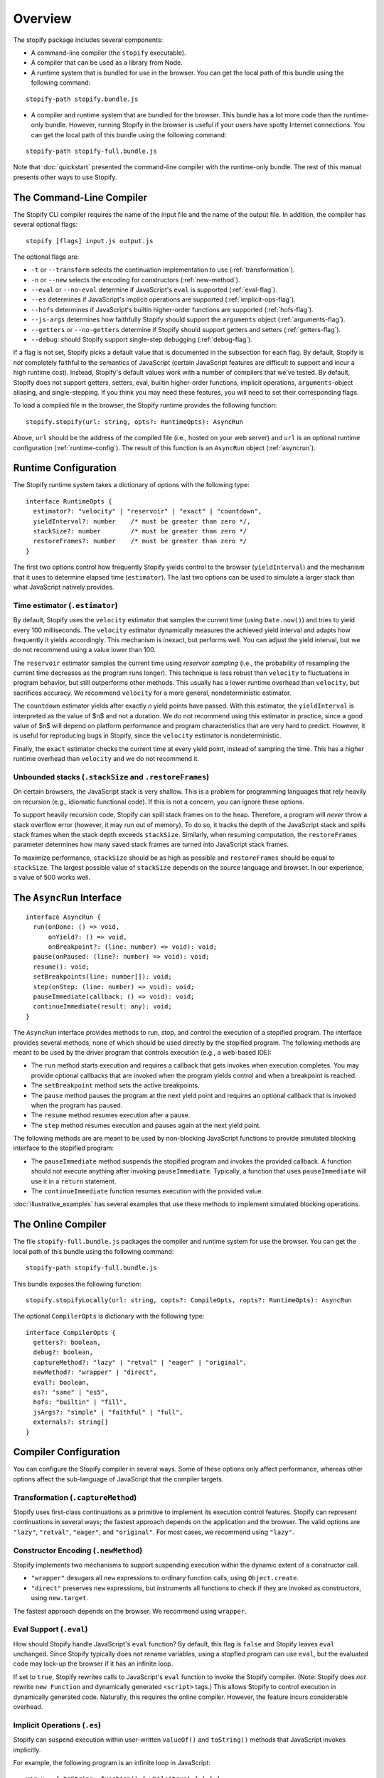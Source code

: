 ========
Overview
========

The stopify package includes several components:

- A command-line compiler (the ``stopify`` executable).

- A compiler that can be used as a library from Node.

- A runtime system that is bundled for use in the browser. You can get the
  local path of this bundle using the following command:

::

  stopify-path stopify.bundle.js

- A compiler and runtime system that are bundled for the browser. This bundle
  has a lot more code than the runtime-only bundle. However, running Stopify in
  the browser is useful if your users have spotty Internet connections. You can
  get the local path of this bundle using the following command:

::

  stopify-path stopify-full.bundle.js

Note that :doc:`quickstart` presented the command-line compiler with the
runtime-only bundle. The rest of this manual presents other ways to use
Stopify.

The Command-Line Compiler
=========================

The Stopify CLI compiler requires the name of the input file and the name of
the output file. In addition, the compiler has several optional flags:

::

  stopify [flags] input.js output.js

The optional flags are:

- ``-t`` or ``--transform`` selects the continuation implementation to use
  (:ref:`transformation`).

- ``-n`` or ``--new`` selects the encoding for constructors (:ref:`new-method`).

- ``--eval`` or ``--no-eval`` determine if JavaScript's ``eval`` is supported
  (:ref:`eval-flag`).

- ``--es`` determines if JavaScript's implicit operations are supported (:ref:`implicit-ops-flag`).

- ``--hofs`` determines if JavaScript's builtin higher-order functions are
  supported (:ref:`hofs-flag`).

- ``--js-args`` determines how faithfully Stopify should support the
  ``arguments`` object (:ref:`arguments-flag`).

- ``--getters`` or ``--no-getters`` determine if Stopify should support getters
  and setters (:ref:`getters-flag`).

- ``--debug``: should Stopify support single-step debugging (:ref:`debug-flag`).

If a flag is not set, Stopify picks a default value that is documented in the
subsection for each flag. By default, Stopify is *not* completely faithful to
the semantics of JavaScript (certain JavaScript features are difficult to
support and incur a high runtime cost). Instead, Stopify's default values work
with a number of compilers that we've tested. By default, Stopify does not
support getters, setters, eval, builtin higher-order functions, implicit
operations, ``arguments``-object aliasing, and single-stepping. If you think
you may need these features, you will need to set their corresponding flags.

To load a compiled file in the browser, the Stopify runtime provides the
following function:

::

  stopify.stopify(url: string, opts?: RuntimeOpts): AsyncRun

Above, ``url`` should be the address of the compiled file (i.e., hosted on your
web server) and ``url`` is an optional runtime configuration (:ref:`runtime-config`). The result
of this function is an ``AsyncRun`` object (:ref:`asyncrun`).

.. _runtime-config:

Runtime Configuration
=====================

The Stopify runtime system takes a dictionary of options with the following
type:

::

  interface RuntimeOpts {
    estimator?: "velocity" | "reservoir" | "exact" | "countdown",
    yieldInterval?: number    /* must be greater than zero */,
    stackSize?: number        /* must be greater than zero */
    restoreFrames?: number    /* must be greater than zero */
  }

The first two options control how frequently Stopify yields control to the
browser (``yieldInterval``) and the mechanism that it uses to determine elapsed
time (``estimator``). The last two options can be used to simulate a larger
stack than what JavaScript natively provides.

.. _estimator:

Time estimator (``.estimator``)
-------------------------------

By default, Stopify uses the ``velocity`` estimator that samples the current
time (using ``Date.now()``) and tries to yield every 100 milliseconds.  The
``velocity`` estimator dynamically measures the achieved yield interval and
adapts how frequently it yields accordingly. This mechanism is inexact, but
performs well. You can adjust the yield interval, but we do not recommend using
a value lower than 100.

The ``reservoir`` estimator samples the current time using *reservoir sampling*
(i.e., the probability of resampling the current time decreases as the program
runs longer). This technique is less robust than ``velocity`` to fluctuations
in program behavior, but still outperforms other methods. This usually has a
lower runtime overhead than ``velocity``, but sacrifices accuracy. We recommend
``velocity`` for a more general, nondeterministic estimator.

The ``countdown`` estimator yields after exactly *n* yield points have passed.
With this estimator, the ``yieldInterval`` is interpreted as the value of $n$
and not a duration. We do not recommend using this estimator in practice, since
a good value of $n$ will depend on platform performance and program
characteristics that are very hard to predict. However, it is useful for
reproducing bugs in Stopify, since the ``velocity`` estimator is
nondeterministic.

Finally, the ``exact`` estimator checks the current time at every yield point,
instead of sampling the time. This has a higher runtime overhead than
``velocity`` and we do not recommend it.

Unbounded stacks (``.stackSize`` and ``.restoreFrames``)
--------------------------------------------------------

On certain browsers, the JavaScript stack is very shallow. This is a problem
for programming languages that rely heavily on recursion (e.g., idiomatic
functional code). If this is not a concern, you can ignore these options.

To support heavily recursion code, Stopify can spill stack frames on to the
heap. Therefore, a program will *never* throw a stack overflow error (however,
it may run out of memory). To do so, it tracks the depth of the JavaScript
stack and spills stack frames when the stack depth exceeds ``stackSize``.
Similarly, when resuming computation, the ``restoreFrames`` parameter
determines how many saved stack frames are turned into JavaScript stack frames.

To maximize performance, ``stackSize`` should be as high as possible and
``restoreFrames`` should be equal to ``stackSize``. The largest possible value
of ``stackSize`` depends on the source language and browser. In our experience,
a value of 500 works well.

.. _asyncrun:

The ``AsyncRun`` Interface
==========================

::

  interface AsyncRun {
    run(onDone: () => void,
        onYield?: () => void,
        onBreakpoint?: (line: number) => void): void;
    pause(onPaused: (line?: number) => void): void;
    resume(): void;
    setBreakpoints(line: number[]): void;
    step(onStep: (line: number) => void): void;
    pauseImmediate(callback: () => void): void;
    continueImmediate(result: any): void;
  }

The ``AsyncRun`` interface provides methods to run, stop, and control the
execution of a stopified program. The interface provides several methods, none
of which should be used directly by the stopified program. The following
methods are meant to be used by the driver program that controls execution
(e.g., a web-based IDE):

- The ``run`` method starts execution and requires a callback that gets invokes
  when execution completes. You may provide optional callbacks that are invoked
  when the program yields control and when a breakpoint is reached.

- The ``setBreakpoint`` method sets the active breakpoints.

- The ``pause`` method pauses the program at the next yield point and requires
  an optional callback that is invoked when the program has paused.

- The ``resume`` method resumes execution after a pause.

- The ``step`` method resumes execution and pauses again at the next yield
  point.

The following methods are are meant to be used by non-blocking JavaScript
functions to provide simulated blocking interface to the stopified program:

- The ``pauseImmediate`` method suspends the stopified program and invokes the
  provided callback. A function should not execute anything after invoking
  ``pauseImmediate``. Typically, a function that uses ``pauseImmediate`` will
  use it in a ``return`` statement.

- The ``continueImmediate`` function resumes execution with the provided value.

:doc:`illustrative_examples` has several examples that use these methods to implement simulated blocking
operations.

The Online Compiler
===================

The file ``stopify-full.bundle.js`` packages the compiler and runtime system
for use the browser. You can get the local path of this bundle using the
following command:

::

  stopify-path stopify-full.bundle.js

This bundle exposes the following function:

::

  stopify.stopifyLocally(url: string, copts?: CompileOpts, ropts?: RuntimeOpts): AsyncRun

The optional ``CompilerOpts`` is dictionary with the following type:

::

  interface CompilerOpts {
    getters?: boolean,
    debug?: boolean,
    captureMethod?: "lazy" | "retval" | "eager" | "original",
    newMethod?: "wrapper" | "direct",
    eval?: boolean,
    es?: "sane" | "es5",
    hofs: "builtin" | "fill",
    jsArgs?: "simple" | "faithful" | "full",
    externals?: string[]
  }

Compiler Configuration
======================

You can configure the Stopify compiler in several ways. Some of these options
only affect performance, whereas other options affect the sub-language of
JavaScript that the compiler targets.

.. _transformation:

Transformation (``.captureMethod``)
-----------------------------------

Stopify uses first-class continuations as a primitive to implement its
execution control features. Stopify can represent continuations in several
ways; the fastest approach depends on the application and the browser. The
valid options are ``"lazy"``, ``"retval"``, ``"eager"``, and ``"original"``.
For most cases, we recommend using ``"lazy"``.

.. _new-method:

Constructor Encoding (``.newMethod``)
-------------------------------------

Stopify implements two mechanisms to support suspending execution within the
dynamic extent of a constructor call.

- ``"wrapper"`` desugars all ``new`` expressions to ordinary function calls,
  using ``Object.create``.

- ``"direct"`` preserves ``new`` expressions, but instruments all functions to
  check if they are invoked as constructors, using ``new.target``.

The fastest approach depends on the browser. We recommend using ``wrapper``.

.. _eval-flag:

Eval Support (``.eval``)
------------------------

How should Stopify handle JavaScript's ``eval`` function? By default, this flag
is ``false`` and Stopify leaves ``eval`` unchanged.  Since Stopify typically
does not rename variables, using a stopfied program can use ``eval``, but the
evaluated code may lock-up the browser if it has an infinite loop.

If set to ``true``, Stopify rewrites calls to JavaScript's ``eval`` function to
invoke the Stopify compiler. (Note: Stopify does *not* rewrite ``new Function``
and dynamically generated ``<script>`` tags.) This allows Stopify to control
execution in dynamically generated code. Naturally, this requires the online
compiler.  However, the feature incurs considerable overhead.

.. _implicit-ops-flag:

Implicit Operations (``.es``)
-----------------------------

Stopify can suspend execution within user-written ``valueOf()`` and
``toString()`` methods that JavaScript invokes implicitly.

For example, the following program is an infinite loop in JavaScript:

::

  var x = { toString: function() { while(true) { } } };
  x + 1;

With the implicit operations flag is set to ``"es5"``, Stopify will be able to
gracefully suspend the program above. With the flag set to ``"sane"``, Stopify
will not be able to detect the the infinite loop. We have found that most
source language compilers do not rely on implicit operations, thus it is
usually safe to use ``"sane"``.

.. _arguments-flag:

Fidelity of ``arguments`` (``.jsArgs``)
---------------------------------------

The ``arguments`` object makes it difficult for Stopify to resume execution
after suspension. Stopify supports ``arguments`` in full, but it also supports
two simple special cases that improve performance.

- Use ``"simple"`` if the program (1) does not use ``arguments`` to access
  declared formal arguments and (2) only reads additional arguments using the
  ``arguments`` object.

- Use ``"faithful"`` if the program (1) does not use ``arguments`` to access
  declared formal arguments and (2) may read or write additional arguments
  using the ``arguments`` object.

- Use ``"full"`` for full support of JavaScript's ``arguments`` object.

.. _hofs-flag:

Higher Order Functions (``.hofs``)
----------------------------------

Programs cannot use bulitin higher-order functions (e.g., ``.map``,
``.filter``, etc.) with Stopify, since Stopify cannot instrument native code.
The ``.hofs`` flag has two possible values:

- Use ``"builtin"`` if the program does not use any native higher-order
  functions.

- Use ``"fill"`` to have Stopify rewrite programs that use native higher-order
  functions to use polyfills written in JavaScript.

.. _getters-flag:

Getters and Setters (``.getters``)
----------------------------------

Programs that suspend execution within getters/setters incur a lot of overhead
with Stopify. The ``.getters`` flag has two possible values:

- Use ``true`` to have Stopify instrument the program to support suspension
  within getters and setters.

- Use ``false`` if the program does not use getters and setters.

.. _debug-flag:

Single-stepping and Breakpointing (``.debug``)
----------------------------------------------

Set ``.debug`` to ``true`` to enable support for single-stepping and
breakpointing. However, note that this requires more instrumentation and slows
the program down further.

